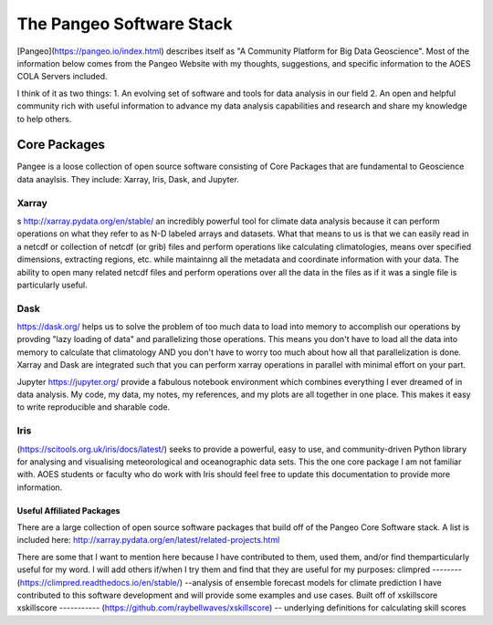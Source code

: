 The Pangeo Software Stack
###########################################

[Pangeo](https://pangeo.io/index.html) describes itself as "A Community Platform for Big Data Geoscience".
Most of the information below comes from the Pangeo Website with my thoughts, suggestions, and specific information to the AOES COLA Servers included.

I think of it as two things:
1. An evolving set of software and tools for data analysis in our field
2. An open and helpful community rich with useful information to advance my data analysis capabilities and research and share my knowledge to help others.

Core Packages
==============

Pangee is a loose collection of open source software consisting of Core Packages that are fundamental to Geoscience data anaylsis. They include: Xarray, Iris, Dask, and Jupyter.  

Xarray
------
s http://xarray.pydata.org/en/stable/ an incredibly powerful tool for climate data analysis because it can perform operations on what they refer to as N-D labeled arrays and datasets.  What that means to us is that we can easily read in a netcdf or collection of netcdf (or grib) files and perform operations like calculating climatologies, means over specified dimensions, extracting regions, etc. while maintainng all the metadata and coordinate information with your data.  The ability to open many related netcdf files and perform operations over all the data in the files as if it was a single file is particularly useful.

Dask
----
https://dask.org/ helps us to solve the problem of too much data to load into memory to accomplish our operations by provding "lazy loading of data" and parallelizing those operations.  This means you don't have to load all the data into memory to calculate that climatology AND you don't have to worry too much about how all that parallelization is done.  Xarray and Dask are integrated such that you can perform xarray operations in parallel with minimal effort on your part.  

Jupyter https://jupyter.org/ provide a fabulous notebook environment which combines everything I ever dreamed of in data analysis.  My code, my data, my notes, my references, and my plots are all together in one place.  This makes it easy to write reproducible and sharable code.

Iris
-----
(https://scitools.org.uk/iris/docs/latest/) seeks to provide a powerful, easy to use, and community-driven Python library for analysing and visualising meteorological and oceanographic data sets. This the one core package I am not familiar with.  AOES students or faculty who do work with Iris should feel free to update this documentation to provide more information.

Useful Affiliated Packages
****************************

There are a large collection of open source software packages that build off of the Pangeo Core Software stack. A list is included here: http://xarray.pydata.org/en/latest/related-projects.html

There are some that I want to mention here because I have contributed to them, used them, and/or find themparticularly useful for my word.  I will add others if/when I try them and find that they are useful for my purposes:
climpred
--------
(https://climpred.readthedocs.io/en/stable/) --analysis of ensemble forecast models for climate prediction
I have contributed to this software development and will provide some examples and use cases.  Built off of xskillscore
xskillscore
-----------
(https://github.com/raybellwaves/xskillscore) -- underlying definitions for calculating skill scores


